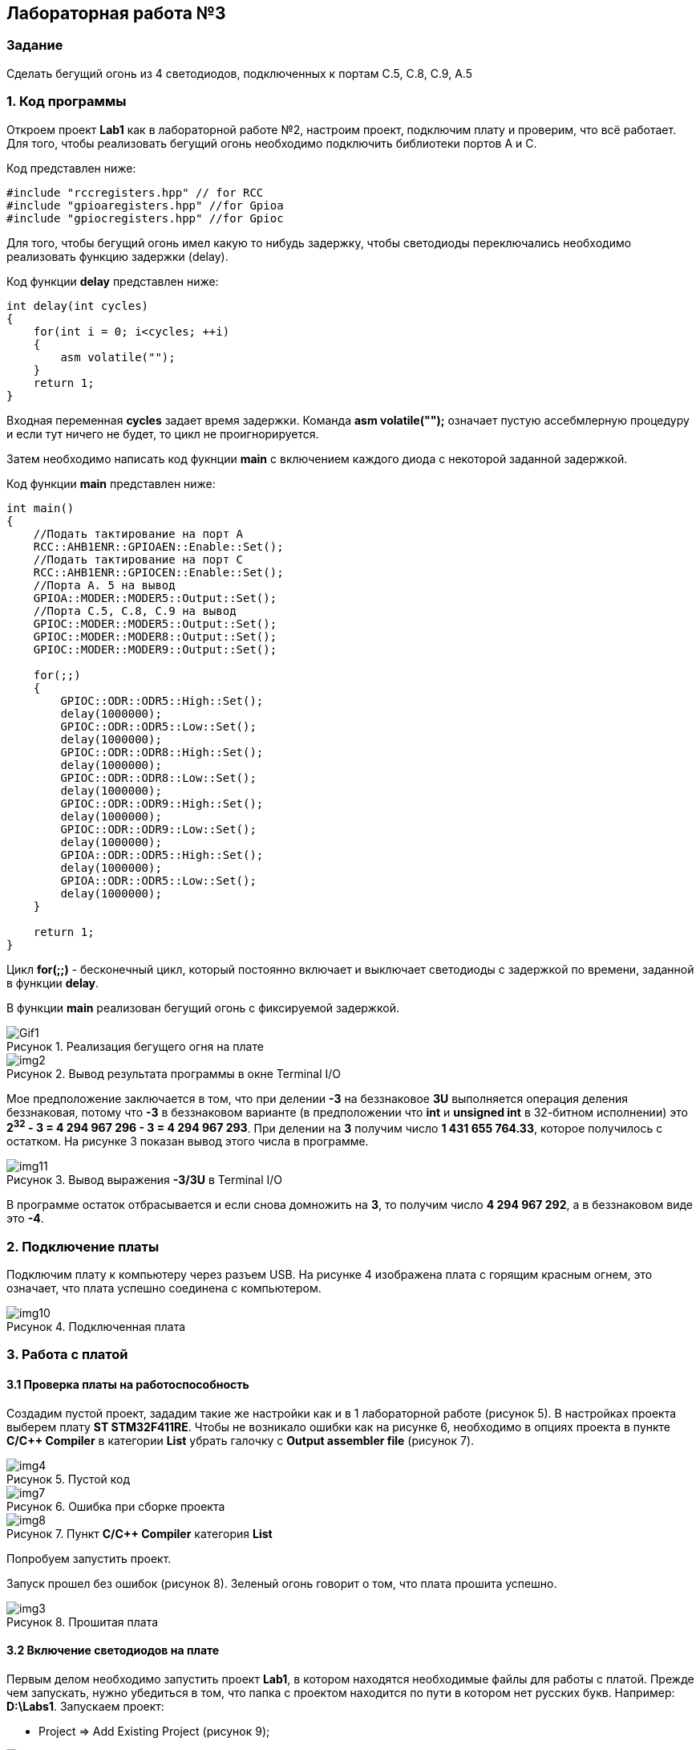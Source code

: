 :imagesdir: Images
:figure-caption: Рисунок

== Лабораторная работа №3
=== Задание
--
Сделать бегущий огонь из 4 светодиодов, подключенных к портам C.5, C.8, C.9, A.5
--
=== 1. Код программы
Откроем проект *Lab1* как в лабораторной работе №2, настроим проект, подключим плату и проверим, что всё работает. Для того, чтобы реализовать бегущий огонь необходимо подключить библиотеки портов A и C.

Код представлен ниже:

[source,c]
----
#include "rccregisters.hpp" // for RCC
#include "gpioaregisters.hpp" //for Gpioa
#include "gpiocregisters.hpp" //for Gpioc
----

Для того, чтобы бегущий огонь имел какую то нибудь задержку, чтобы светодиоды переключались необходимо реализовать функцию задержки (delay).

Код функции *delay* представлен ниже:

[source,c]
----
int delay(int cycles)
{
    for(int i = 0; i<cycles; ++i)
    {
        asm volatile("");
    }
    return 1;
}
----

Входная переменная *cycles* задает время задержки. Команда *asm volatile("");* означает пустую ассебмлерную процедуру и если тут ничего не будет, то цикл не проигнорируется.

Затем необходимо написать код фукнции *main* с включением каждого диода с некоторой заданной задержкой.

Код функции *main* представлен ниже:

[source,c]
----
int main()
{
    //Подать тактирование на порт А
    RCC::AHB1ENR::GPIOAEN::Enable::Set();
    //Подать тактирование на порт C
    RCC::AHB1ENR::GPIOCEN::Enable::Set();
    //Порта A. 5 на вывод
    GPIOA::MODER::MODER5::Output::Set();
    //Порта C.5, C.8, C.9 на вывод
    GPIOC::MODER::MODER5::Output::Set();
    GPIOC::MODER::MODER8::Output::Set();
    GPIOC::MODER::MODER9::Output::Set();

    for(;;)
    {
        GPIOC::ODR::ODR5::High::Set();
        delay(1000000);
        GPIOC::ODR::ODR5::Low::Set();
        delay(1000000);
        GPIOC::ODR::ODR8::High::Set();
        delay(1000000);
        GPIOC::ODR::ODR8::Low::Set();
        delay(1000000);
        GPIOC::ODR::ODR9::High::Set();
        delay(1000000);
        GPIOC::ODR::ODR9::Low::Set();
        delay(1000000);
        GPIOA::ODR::ODR5::High::Set();
        delay(1000000);
        GPIOA::ODR::ODR5::Low::Set();
        delay(1000000);
    }

    return 1;
}
----

Цикл *for(;;)* - бесконечный цикл, который постоянно включает и выключает светодиоды с задержкой по времени, заданной в функции *delay*.

В функции *main* реализован бегущий огонь с фиксируемой задержкой.

.Реализация бегущего огня на плате
image::Gif1.gif[]

.Вывод результата программы в окне Terminal I/O
image::img2.png[]

Мое предположение заключается в том, что при делении *-3* на беззнаковое *3U* выполняется операция деления беззнаковая, потому что *-3* в беззнаковом варианте (в предположении что *int* и *unsigned int* в 32-битном исполнении) это *2^32^ - 3 = 4 294 967 296 - 3 = 4 294 967 293*. При делении на *3* получим число *1 431 655 764.33*, которое получилось с остатком. На рисунке 3 показан вывод этого числа в программе.

.Вывод выражения *-3/3U* в Terminal I/O
image::img11.png[]

В программе остаток отбрасывается и если снова домножить на *3*, то получим число *4 294 967 292*, а в беззнаковом виде это *-4*.

=== 2. Подключение платы
Подключим плату к компьютеру через разъем USB. На рисунке 4 изображена плата с горящим красным огнем, это означает, что плата успешно соединена с компьютером.

.Подключенная плата
image::img10.jpg[]

=== 3. Работа с платой
==== 3.1 Проверка платы на работоспособность
Создадим пустой проект, зададим такие же настройки как и в 1 лабораторной работе (рисунок 5). В настройках проекта выберем плату *ST STM32F411RE*. Чтобы не возникало ошибки как на рисунке 6, необходимо в опциях проекта в пункте *C/C++ Compiler* в категории *List* убрать галочку с *Output assembler file* (рисунок 7).

.Пустой код
image::img4.png[]

.Ошибка при сборке проекта
image::img7.png[]

.Пункт *C/C++ Compiler* категория *List*
image::img8.png[]
Попробуем запустить проект.

Запуск прошел без ошибок (рисунок 8). Зеленый огонь говорит о том, что плата прошита успешно.

.Прошитая плата
image::img3.jpg[]

==== 3.2 Включение светодиодов на плате
Первым делом необходимо запустить проект *Lab1*, в котором находятся необходимые файлы для работы с платой. Прежде чем запускать, нужно убедиться в том, что папка с проектом находится по пути в котором нет русских букв. Например: *D:\Labs1*. Запускаем проект:

* Project => Add Existing Project (рисунок 9);

.Пункт меню проект
image::img5.png[]

* Выбираем наш проект в папке *Lab1* под названием *iarproject.ewp* и нажимаем открыть;
* Выбираем нашу плату *ST STM32F411RE* в опциях проекта;
* Уберем галочку с генерации листинга ассемблера (*Output assembler file*) в опциях проекта в пункте *C/C++ Compiler* в категории *List* как показано на рисунке 7.
* В опциях проекта в пункте *Debugger* выбираем в пункте *Driver* параметр *ST-LINK* вместо *Simulation* (рисунок 10). Это нужно для того, чтобы мы из режима симуляции платы перешли в непосредственно режим работы с самой платой;

.Выбор параметра *ST-LINK*
image::img6.png[]

* Для включения светодиода воспользуемся кодом из задания и запишем его в функцию *main*, предварительно необходимо включить библиотеки, чтобы всё работало. Код представлен ниже;

[source,c]
----
#include "rccregisters.hpp" // for RCC
#include "gpioaregisters.hpp" //for Gpioa

std::uint32_t SystemCoreClock = 16'000'000U;

extern "C" {
int __low_level_init(void)
{
  //Switch on external 16 MHz oscillator
  RCC::CR::HSION::On::Set();
  while (RCC::CR::HSIRDY::NotReady::IsSet())
  {

  }
  //Switch system clock on external oscillator
  RCC::CFGR::SW::Hsi::Set();
  while (!RCC::CFGR::SWS::Hsi::IsSet())
  {

  }

  RCC::APB2ENR::SYSCFGEN::Enable::Set();

  return 1;
}
}


int main()
{
  RCC::AHB1ENR::GPIOAEN::Enable::Set();
  GPIOA::MODER::MODER5::Output::Set();
  GPIOA::ODR::ODR5::High::Set();

  return 0;
}
----

* Запустим программу и посмотрим на результат (рисунок 11).

.Плата с горящим светодиодом
image::img9.jpg[]

Диод горит => всё работает отлично.
